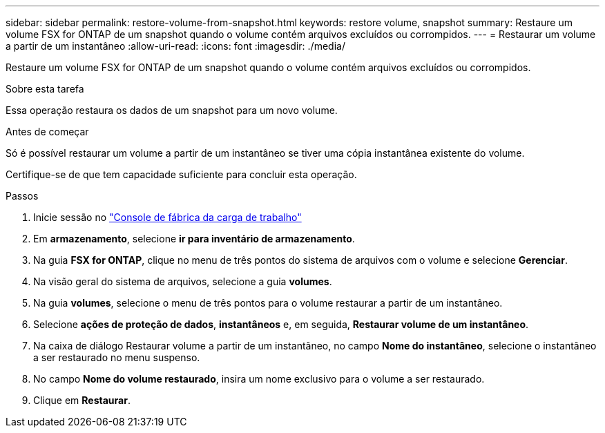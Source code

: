 ---
sidebar: sidebar 
permalink: restore-volume-from-snapshot.html 
keywords: restore volume, snapshot 
summary: Restaure um volume FSX for ONTAP de um snapshot quando o volume contém arquivos excluídos ou corrompidos. 
---
= Restaurar um volume a partir de um instantâneo
:allow-uri-read: 
:icons: font
:imagesdir: ./media/


[role="lead"]
Restaure um volume FSX for ONTAP de um snapshot quando o volume contém arquivos excluídos ou corrompidos.

.Sobre esta tarefa
Essa operação restaura os dados de um snapshot para um novo volume.

.Antes de começar
Só é possível restaurar um volume a partir de um instantâneo se tiver uma cópia instantânea existente do volume.

Certifique-se de que tem capacidade suficiente para concluir esta operação.

.Passos
. Inicie sessão no link:https://console.workloads.netapp.com/["Console de fábrica da carga de trabalho"^]
. Em *armazenamento*, selecione *ir para inventário de armazenamento*.
. Na guia *FSX for ONTAP*, clique no menu de três pontos do sistema de arquivos com o volume e selecione *Gerenciar*.
. Na visão geral do sistema de arquivos, selecione a guia *volumes*.
. Na guia *volumes*, selecione o menu de três pontos para o volume restaurar a partir de um instantâneo.
. Selecione *ações de proteção de dados*, *instantâneos* e, em seguida, *Restaurar volume de um instantâneo*.
. Na caixa de diálogo Restaurar volume a partir de um instantâneo, no campo *Nome do instantâneo*, selecione o instantâneo a ser restaurado no menu suspenso.
. No campo *Nome do volume restaurado*, insira um nome exclusivo para o volume a ser restaurado.
. Clique em *Restaurar*.

